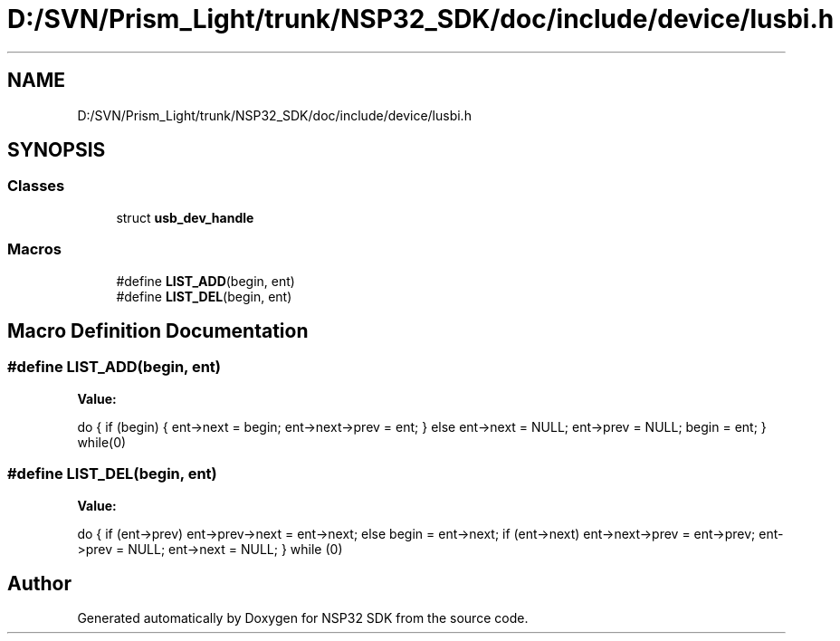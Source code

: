 .TH "D:/SVN/Prism_Light/trunk/NSP32_SDK/doc/include/device/lusbi.h" 3 "Tue Jan 31 2017" "Version v1.7" "NSP32 SDK" \" -*- nroff -*-
.ad l
.nh
.SH NAME
D:/SVN/Prism_Light/trunk/NSP32_SDK/doc/include/device/lusbi.h
.SH SYNOPSIS
.br
.PP
.SS "Classes"

.in +1c
.ti -1c
.RI "struct \fBusb_dev_handle\fP"
.br
.in -1c
.SS "Macros"

.in +1c
.ti -1c
.RI "#define \fBLIST_ADD\fP(begin,  ent)"
.br
.ti -1c
.RI "#define \fBLIST_DEL\fP(begin,  ent)"
.br
.in -1c
.SH "Macro Definition Documentation"
.PP 
.SS "#define LIST_ADD(begin, ent)"
\fBValue:\fP
.PP
.nf
do { \
      if (begin) { \
        ent->next = begin; \
        ent->next->prev = ent; \
      } else \
        ent->next = NULL; \
      ent->prev = NULL; \
      begin = ent; \
    } while(0)
.fi
.SS "#define LIST_DEL(begin, ent)"
\fBValue:\fP
.PP
.nf
do { \
      if (ent->prev) \
        ent->prev->next = ent->next; \
      else \
        begin = ent->next; \
      if (ent->next) \
        ent->next->prev = ent->prev; \
      ent->prev = NULL; \
      ent->next = NULL; \
    } while (0)
.fi
.SH "Author"
.PP 
Generated automatically by Doxygen for NSP32 SDK from the source code\&.
